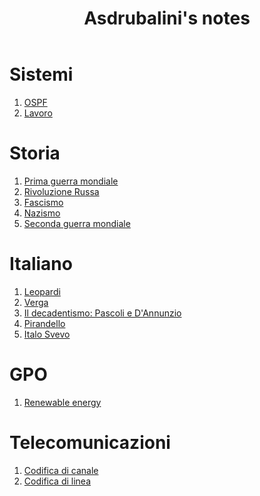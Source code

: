 #+title: Asdrubalini's notes

* Sistemi
  1. [[file:school/5al/sistemi/ospf.org][OSPF]]
  1. [[file:school/5al/sistemi/lavoro.org][Lavoro]]

* Storia
  1. [[file:school/5al/storia/prima-guerra-mondiale.org][Prima guerra mondiale]]
  1. [[file:school/5al/storia/rivoluzione-russa.org][Rivoluzione Russa]]
  1. [[file:school/5al/storia/fascismo.org][Fascismo]]
  1. [[file:school/5al/storia/nazismo.org][Nazismo]]
  1. [[file:school/5al/storia/seconda-guerra-mondiale.org][Seconda guerra mondiale]]

* Italiano
  1. [[file:school/5al/italiano/leopardi.org][Leopardi]]
  1. [[file:school/5al/italiano/verga.org][Verga]]
  1. [[file:school/5al/italiano/pascoli-dannunzio.org][Il decadentismo: Pascoli e D'Annunzio]]
  1. [[file:school/5al/italiano/pirandello.org][Pirandello]]
  1. [[file:school/5al/italiano/italo-svevo.org][Italo Svevo]]

* GPO
  1. [[file:school/5al/gpo/clil.org][Renewable energy]]

* Telecomunicazioni
  1. [[file:school/5al/telecomunicazioni/codifica-canale.org][Codifica di canale]]
  1. [[file:school/5al/telecomunicazioni/codifica-linea.org][Codifica di linea]]
